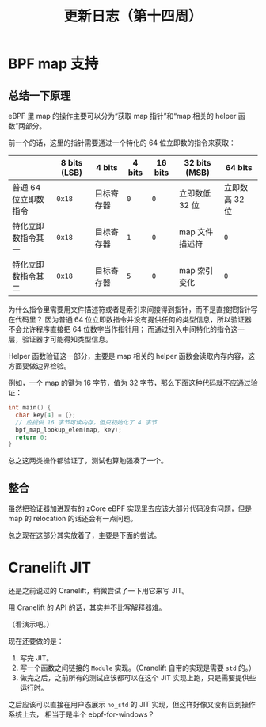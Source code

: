 #+title: 更新日志（第十四周）

* BPF map 支持

** 总结一下原理

eBPF 里 map 的操作主要可以分为“获取 map 指针”和“map 相关的 helper 函数”两部分。

前一个的话，这里的指针需要通过一个特化的 64 位立即数的指令来获取：

|                      | 8 bits (LSB) | 4 bits     | 4 bits | 16 bits | 32 bits (MSB)  | 64 bits        |
|----------------------+--------------+------------+--------+---------+----------------+----------------|
| 普通 64 位立即数指令 | =0x18=       | 目标寄存器 | =0=    | =0=     | 立即数低 32 位 | 立即数高 32 位 |
| 特化立即数指令其一   | =0x18=       | 目标寄存器 | =1=    | =0=     | map 文件描述符 | =0=            |
| 特化立即数指令其二   | =0x18=       | 目标寄存器 | =5=    | =0=     | map 索引变化   | =0=            |

为什么指令里需要用文件描述符或者是索引来间接得到指针，而不是直接把指针写在代码里？
因为普通 64 位立即数指令并没有提供任何的类型信息，所以验证器不会允许程序直接把 64 位数字当作指针用；
而通过引入中间特化的指令这一层，验证器才可能得知类型信息。

Helper 函数验证这一部分，主要是 map 相关的 helper 函数会读取内存内容，这方面要做边界检验。

例如，一个 map 的键为 16 字节，值为 32 字节，那么下面这种代码就不应通过验证：

#+begin_src c
  int main() {
    char key[4] = {};
    // 应提供 16 字节可读内存，但只初始化了 4 字节
    bpf_map_lookup_elem(map, key);
    return 0;
  }
#+end_src

总之这两类操作都验证了，测试也算勉强凑了一个。

** 整合

虽然把验证器加进现有的 zCore eBPF 实现里去应该大部分代码没有问题，但是 map 的 relocation 的话还会有一点问题。

总之现在这部分其实放着了，主要是下面的尝试。

* Cranelift JIT

还是之前说过的 Cranelift，稍微尝试了一下用它来写 JIT。

用 Cranelift 的 API 的话，其实并不比写解释器难。

（看演示吧。）

现在还要做的是：
1. 写完 JIT。
2. 写一个函数之间链接的 =Module= 实现。（Cranelift 自带的实现是需要 =std= 的。）
3. 做完之后，之前所有的测试应该都可以在这个 JIT 实现上跑，只是需要提供些运行时。

之后应该可以直接在用户态展示 =no_std= 的 JIT 实现，但这样好像又没有回到操作系统上去，
相当于是半个 ebpf-for-windows？
